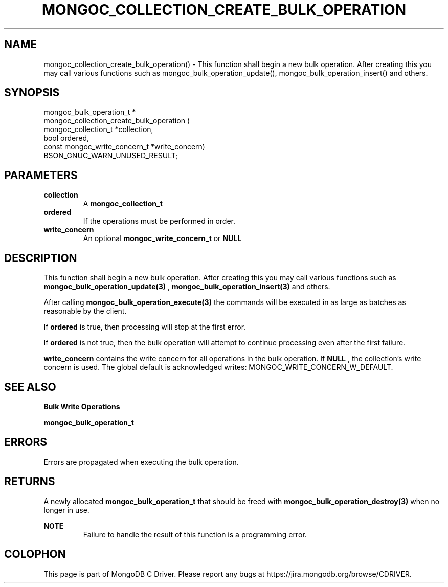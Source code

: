 .\" This manpage is Copyright (C) 2016 MongoDB, Inc.
.\" 
.\" Permission is granted to copy, distribute and/or modify this document
.\" under the terms of the GNU Free Documentation License, Version 1.3
.\" or any later version published by the Free Software Foundation;
.\" with no Invariant Sections, no Front-Cover Texts, and no Back-Cover Texts.
.\" A copy of the license is included in the section entitled "GNU
.\" Free Documentation License".
.\" 
.TH "MONGOC_COLLECTION_CREATE_BULK_OPERATION" "3" "2016\(hy11\(hy07" "MongoDB C Driver"
.SH NAME
mongoc_collection_create_bulk_operation() \- This function shall begin a new bulk operation. After creating this you may call various functions such as mongoc_bulk_operation_update(), mongoc_bulk_operation_insert() and others.
.SH "SYNOPSIS"

.nf
.nf
mongoc_bulk_operation_t *
mongoc_collection_create_bulk_operation (
      mongoc_collection_t          *collection,
      bool                          ordered,
      const mongoc_write_concern_t *write_concern)
   BSON_GNUC_WARN_UNUSED_RESULT;
.fi
.fi

.SH "PARAMETERS"

.TP
.B
collection
A
.B mongoc_collection_t
.
.LP
.TP
.B
ordered
If the operations must be performed in order.
.LP
.TP
.B
write_concern
An optional
.B mongoc_write_concern_t
or
.B NULL
.
.LP

.SH "DESCRIPTION"

This function shall begin a new bulk operation. After creating this you may call various functions such as
.B mongoc_bulk_operation_update(3)
,
.B mongoc_bulk_operation_insert(3)
and others.

After calling
.B mongoc_bulk_operation_execute(3)
the commands will be executed in as large as batches as reasonable by the client.

If
.B ordered
is true, then processing will stop at the first error.

If
.B ordered
is not true, then the bulk operation will attempt to continue processing even after the first failure.

.B write_concern
contains the write concern for all operations in the bulk operation. If
.B NULL
, the collection's write concern is used. The global default is acknowledged writes: MONGOC_WRITE_CONCERN_W_DEFAULT.

.SH "SEE ALSO"

.B Bulk Write Operations

.B mongoc_bulk_operation_t

.SH "ERRORS"

Errors are propagated when executing the bulk operation.

.SH "RETURNS"

A newly allocated
.B mongoc_bulk_operation_t
that should be freed with
.B mongoc_bulk_operation_destroy(3)
when no longer in use.

.B NOTE
.RS
Failure to handle the result of this function is a programming error.
.RE


.B
.SH COLOPHON
This page is part of MongoDB C Driver.
Please report any bugs at https://jira.mongodb.org/browse/CDRIVER.